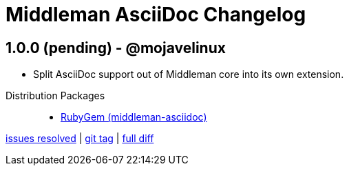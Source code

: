 = Middleman AsciiDoc Changelog

== 1.0.0 (pending) - @mojavelinux

* Split AsciiDoc support out of Middleman core into its own extension.

//^
Distribution Packages::

  * http://rubygems.org/gems/middleman-asciidoc[RubyGem (middleman-asciidoc)]

https://github.com/middleman/middleman-asciidoc/issues?q=milestone%3Av1.0.0[issues resolved] |
https://github.com/middleman/middleman-asciidoc/releases/tag/v1.0.0[git tag] |
https://github.com/middleman/middleman-asciidoc/compare/1e7871a3237320239f31da10d982174f84497daa...v1.0.0[full diff]
